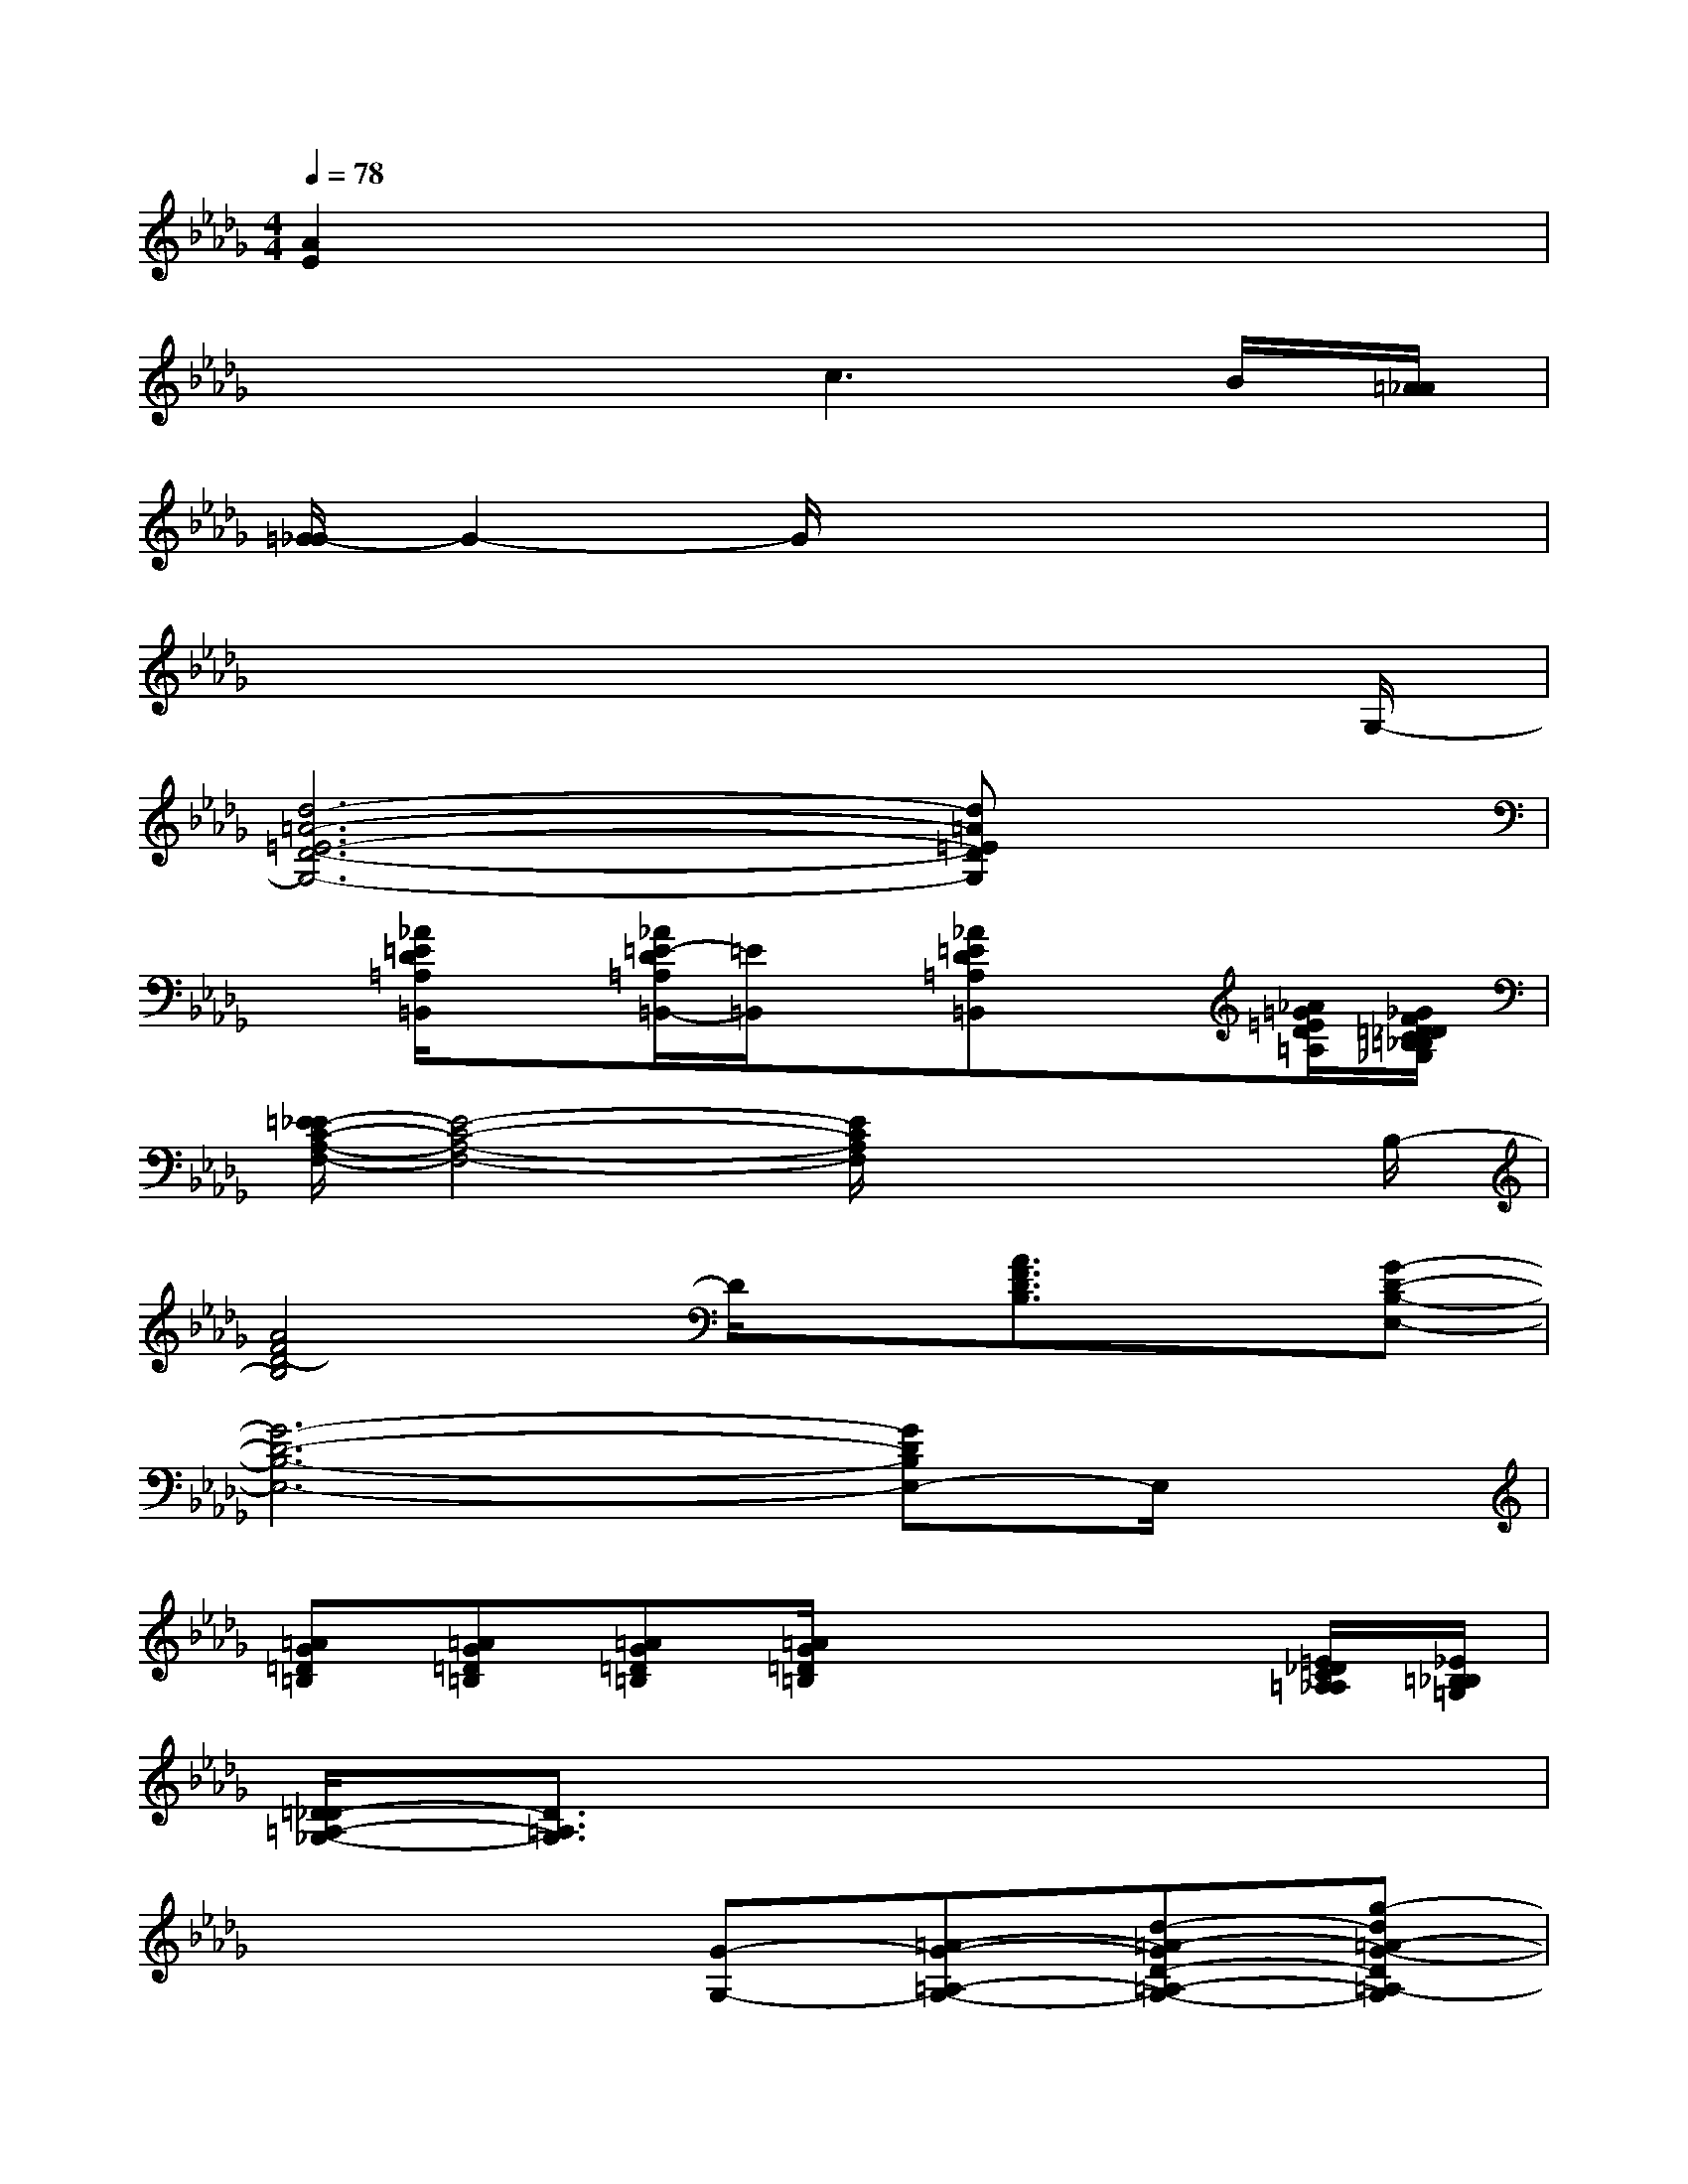 X:1
T:
M:4/4
L:1/8
Q:1/4=78
K:Db%5flats
V:1
[A2E2]x6|
x4c3B/2[=A/2_A/2]|
[=G/2_G/2-]G2-G/2x4x|
x6x3/2G,/2-|
[d6-=A6-=E6-D6-G,6-][d=A=EDG,]x|
x[_A/2=E/2D/2=A,/2=B,,/2]x3/2[_A/2=E/2-D/2=A,/2=B,,/2-][=E/2=B,,/2]x[_A=ED=A,=B,,]x[_A/2=G/2=E/2D/2=A,/2][_G/2F/2=D/2_D/2C/2=B,/2_B,/2=A,/2_A,/2=G,/2_G,/2]|
[=E/2_E/2-C/2-A,/2-F,/2-][E4-C4-A,4-F,4-][E/2C/2A,/2F,/2]x2x/2B,/2-|
[A4F4D4-B,4]D/2x/2[A3/2F3/2D3/2B,3/2]x/2[G-D-B,-E,-]|
[G6-D6-B,6-E,6-][GDB,E,-]E,/2x/2|
[=AG=D=B,][=AG=D=B,][=AG=D=B,][=A/2G/2=D/2=B,/2]x3x/2[=E/2_D/2C/2=A,/2_A,/2][_E/2=B,/2_B,/2=G,/2]|
[=D/2_D/2-=A,/2-_G,/2-][D3/2=A,3/2G,3/2]x6|
x4[G-G,-][=A-G-=A,-G,-][d-=A-GD-=A,-G,-][g-d=A-G-D=A,-G,]|
[g3d3-=A3G3D3-=A,3][d2-D2-][d/2D/2]x2x/2|
x4[G-G,-][=A-G-=A,-G,-][d-=A-GD-=A,-G,-][g-d=A-G-D=A,-G,]|
[g3=d3-=A3G3=D3-=A,3][=d2-=D2-][=d/2=D/2]x/2G-[=A/2-G/2]=A/2|
[=d-=B-G-][g3=d3=B3G3-]G/2x3=G,/2-